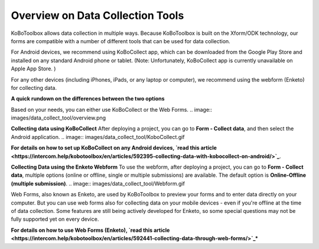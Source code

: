Overview on Data Collection Tools
===================

KoBoToolbox allows data collection in multiple ways. Because KoBoToolbox is built on the Xform/ODK technology, our forms are compatible with a number of different tools that can be used for data collection. 

For Android devices, we recommend using KoBoCollect app, which can be downloaded from the Google Play Store and installed on any standard Android phone or tablet. (Note: Unfortunately, KoBoCollect app is currently unavailable on Apple App Store. )

For any other devices (including iPhones, iPads, or any laptop or computer), we recommend using the webform (Enketo) for collecting data.

**A quick rundown on the differences between the two options**

Based on your needs, you can either use KoBoCollect or the Web Forms.
.. image:: images/data_collect_tool/overview.png

**Collecting data using KoBoCollect**
After deploying a project, you can go to **Form - Collect data**, and then select the Android application.
.. image:: images/data_collect_tool/KoboCollect.gif

**For details on how to set up KoBoCollect on any Android devices, `read this article <https://intercom.help/kobotoolbox/en/articles/592395-collecting-data-with-kobocollect-on-android/>`_**.

**Collecting Data using the Enketo Webform**
To use the webform, after deploying a project, you can go to **Form - Collect data**, multiple options (online or offline, single or multiple submissions) are available. The default option is **Online-Offline (multiple submission)**.
.. image:: images/data_collect_tool/Webform.gif

Web Forms, also known as Enketo, are used by KoBoToolbox to preview your forms and to enter data directly on your computer. But you can use web forms also for collecting data on your mobile devices - even if you're offline at the time of data collection. Some features are still being actively developed for Enketo, so some special questions may not be fully supported yet on every device.

**For details on how to use Web Forms (Enketo), `read this article <https://intercom.help/kobotoolbox/en/articles/592441-collecting-data-through-web-forms/>`_***
